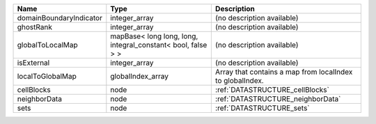 

======================= ============================================================ ========================================================= 
Name                    Type                                                         Description                                               
======================= ============================================================ ========================================================= 
domainBoundaryIndicator integer_array                                                (no description available)                                
ghostRank               integer_array                                                (no description available)                                
globalToLocalMap        mapBase< long long, long, integral_constant< bool, false > > (no description available)                                
isExternal              integer_array                                                (no description available)                                
localToGlobalMap        globalIndex_array                                            Array that contains a map from localIndex to globalIndex. 
cellBlocks              node                                                         :ref:`DATASTRUCTURE_cellBlocks`                           
neighborData            node                                                         :ref:`DATASTRUCTURE_neighborData`                         
sets                    node                                                         :ref:`DATASTRUCTURE_sets`                                 
======================= ============================================================ ========================================================= 


